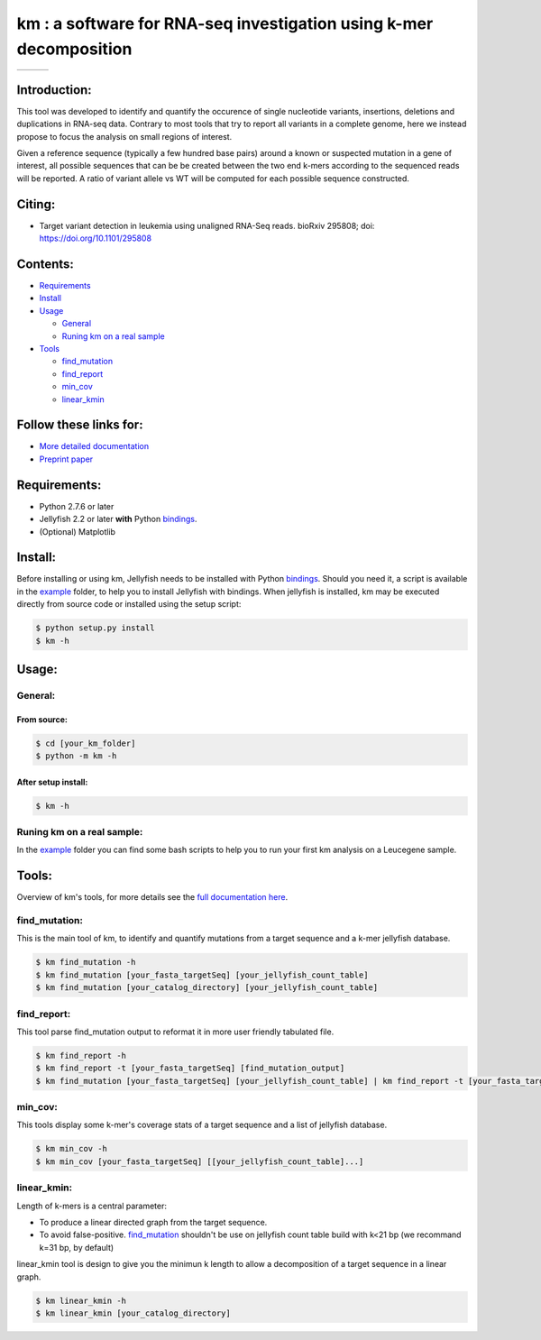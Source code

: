
===================================================================
km : a software for RNA-seq investigation using k-mer decomposition
===================================================================
+-------------------------------------------------------------+-----------------------------------------------------------------+-----------------------------------------------------------------------------+
| .. image:: https://img.shields.io/badge/python-2.7-blue.svg | .. image:: https://travis-ci.org/iric-soft/km.svg?branch=master | .. image:: https://codecov.io/gh/iric-soft/km/branch/master/graph/badge.svg |
|    :target: https://www.python.org/download/releases/2.7.6/ |    :target: https://travis-ci.org/iric-soft/km                  |    :target: https://codecov.io/gh/iric-soft/km/                             |
+-------------------------------------------------------------+-----------------------------------------------------------------+-----------------------------------------------------------------------------+


-------------
Introduction:
-------------

This tool was developed to identify and quantify the occurence of single
nucleotide variants, insertions, deletions and duplications in RNA-seq data.  Contrary to most tools that try to report all variants in a complete genome, here we instead propose to focus the analysis on small regions of interest.

Given a reference sequence (typically a few hundred base pairs) around a
known or suspected mutation in a gene of interest, all possible sequences
that can be be created between the two end k-mers according to the
sequenced reads will be reported. A ratio of variant allele vs WT will be
computed for each possible sequence constructed.


-------
Citing:
-------
* Target variant detection in leukemia using unaligned RNA-Seq reads. bioRxiv 295808; doi: https://doi.org/10.1101/295808

---------
Contents:
---------
* `Requirements`_
* `Install`_
* `Usage`_

  - `General`_
  - `Runing km on a real sample`_

* `Tools`_

  - `find_mutation`_
  - `find_report`_
  - `min_cov`_
  - `linear_kmin`_

.. _Introduction: https://github.com/iric-soft/km#introduction
.. _Requirements: https://github.com/iric-soft/km#requirements
.. _Install: https://github.com/iric-soft/km#install
.. _Usage: https://github.com/iric-soft/km#usage
.. _Tools: https://github.com/iric-soft/km#tools

.. _General: https://github.com/iric-soft/km#general
.. _Runing km on a real sample: https://github.com/iric-soft/km#runing-km-on-a-real-sample
.. _find_mutation: https://github.com/iric-soft/km#find_mutation
.. _find_report: https://github.com/iric-soft/km#find_report
.. _min_cov: https://github.com/iric-soft/km#min_cov
.. _linear_kmin: https://github.com/iric-soft/km#linear_kmin

-----------------------
Follow these links for:
-----------------------

* `More detailed documentation <https://github.com/iric-soft/km/tree/master/km/tools>`_
* `Preprint paper <https://www.biorxiv.org/content/early/2018/04/17/295808>`_

-------------
Requirements:
-------------
* Python 2.7.6 or later
* Jellyfish 2.2 or later **with** Python `bindings`_.
* (Optional) Matplotlib

--------
Install:
--------
Before installing or using km, Jellyfish needs to be installed with Python
`bindings`_. Should you need it, a script is available in the `example`_
folder, to help you to install Jellyfish with bindings. When jellyfish is
installed, km may be executed directly from source code or installed using
the setup script:

.. code:: shell

  $ python setup.py install
  $ km -h

.. _bindings: https://github.com/gmarcais/Jellyfish#binding-to-script-languages

------
Usage:
------

General:
--------

From source:
****************

.. code:: shell

  $ cd [your_km_folder]
  $ python -m km -h

After setup install:
********************

.. code:: shell

  $ km -h

Runing km on a real sample:
---------------------------

In the `example`_ folder you can find some bash scripts to help you to
run your first km analysis on a Leucegene sample.

.. _example: https://github.com/iric-soft/km/tree/master/example

------
Tools:
------

Overview of km's tools, for more details see the `full documentation here <https://github.com/iric-soft/km/tree/master/km/tools>`_.

find_mutation:
--------------

This is the main tool of km, to identify and quantify mutations from
a target sequence and a k-mer jellyfish database.

.. code:: shell

  $ km find_mutation -h
  $ km find_mutation [your_fasta_targetSeq] [your_jellyfish_count_table]
  $ km find_mutation [your_catalog_directory] [your_jellyfish_count_table]

find_report:
------------
This tool parse find_mutation output to reformat it in more user friendly
tabulated file.

.. code:: shell

  $ km find_report -h
  $ km find_report -t [your_fasta_targetSeq] [find_mutation_output]
  $ km find_mutation [your_fasta_targetSeq] [your_jellyfish_count_table] | km find_report -t [your_fasta_targetSeq]

min_cov:
--------------

This tools display some k-mer's coverage stats of a target sequence and a list of jellyfish database.

.. code:: shell

  $ km min_cov -h
  $ km min_cov [your_fasta_targetSeq] [[your_jellyfish_count_table]...]

linear_kmin:
------------

Length of k-mers is a central parameter:

* To produce a linear directed graph from the target sequence.
* To avoid false-positive. `find_mutation`_ shouldn't be use on jellyfish count table build with k<21 bp (we recommand k=31 bp, by default)

linear_kmin tool is design to give you the minimun k length to allow a
decomposition of a target sequence in a linear graph.

.. code:: shell

  $ km linear_kmin -h
  $ km linear_kmin [your_catalog_directory]
